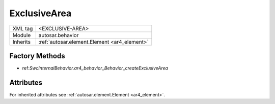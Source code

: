 .. _ar4_behavior_ExclusiveArea:

ExclusiveArea
=============

.. table::
    :align: left

    +--------------+-------------------------------------------------------------------------+
    | XML tag      | <EXCLUSIVE-AREA>                                                        |
    +--------------+-------------------------------------------------------------------------+
    | Module       | autosar.behavior                                                        |
    +--------------+-------------------------------------------------------------------------+
    | Inherits     | :ref:`autosar.element.Element <ar4_element>`                            |
    +--------------+-------------------------------------------------------------------------+

Factory Methods
---------------

* ref:`SwcInternalBehavior.ar4_behavior_Behavior_createExclusiveArea`

Attributes
-----------

For inherited attributes see :ref:`autosar.element.Element <ar4_element>`.